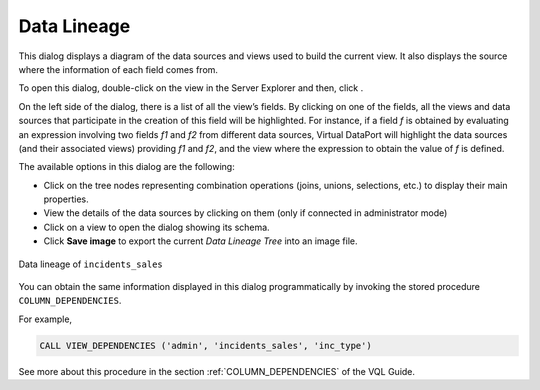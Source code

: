============
Data Lineage
============

This dialog displays a diagram of the data sources and views used to
build the current view. It also displays the source where the
information of each field comes from.

To open this dialog, double-click on the view in the Server Explorer and then, 
click |image0|.

On the left side of the dialog, there is a list of all the view’s
fields. By clicking on one of the fields, all the views and data sources
that participate in the creation of this field will be highlighted. For
instance, if a field *f* is obtained by evaluating an expression
involving two fields *f1* and *f2* from different data sources, Virtual DataPort
will highlight the data sources (and their associated views) providing
*f1* and *f2*, and the view where the expression to obtain the value of
*f* is defined.

The available options in this dialog are the following:

-  Click on the tree nodes representing combination operations (joins,
   unions, selections, etc.) to display their main properties.
-  View the details of the data sources by clicking on them (only if
   connected in administrator mode)
-  Click on a view to open the dialog showing its schema.
-  Click **Save image** to export the current *Data Lineage Tree* into
   an image file.

.. figure:: DenodoVirtualDataPort.AdministrationGuide-165.png
   :align: center
   :alt: Data lineage of incidents_sales
   :name: Data lineage of incidents_sales

   Data lineage of ``incidents_sales``

You can obtain the same information displayed in this dialog
programmatically by invoking the stored procedure
``COLUMN_DEPENDENCIES``.

For example,

.. code-block:: sql

   CALL VIEW_DEPENDENCIES ('admin', 'incidents_sales', 'inc_type')

See more about this procedure in the section :ref:`COLUMN_DEPENDENCIES` of
the VQL Guide.

.. |image0| image:: ../../common_images/data_lineage.png
.. |image1| image:: DenodoVirtualDataPort.AdministrationGuide-165.png

